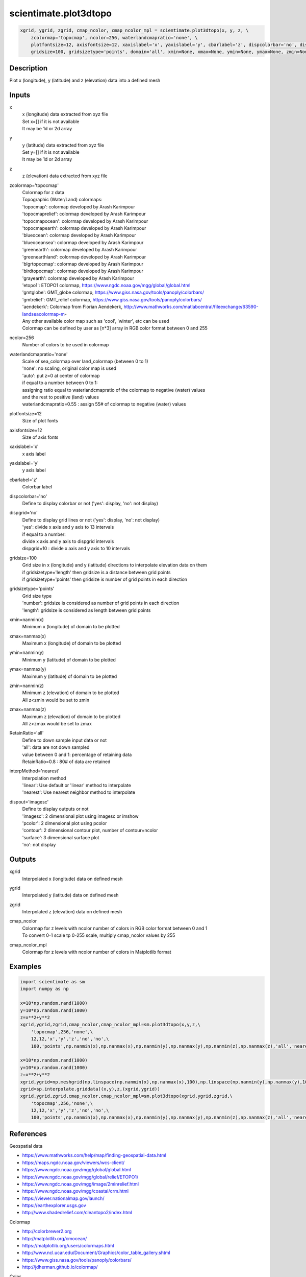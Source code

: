 .. ++++++++++++++++++++++++++++++++YA LATIF++++++++++++++++++++++++++++++++++
.. +                                                                        +
.. + ScientiMate                                                            +
.. + Earth-Science Data Analysis Library                                    +
.. +                                                                        +
.. + Developed by: Arash Karimpour                                          +
.. + Contact     : www.arashkarimpour.com                                   +
.. + Developed/Updated (yyyy-mm-dd): 2022-05-01                             +
.. +                                                                        +
.. ++++++++++++++++++++++++++++++++++++++++++++++++++++++++++++++++++++++++++

scientimate.plot3dtopo
======================

.. code:: python

    xgrid, ygrid, zgrid, cmap_ncolor, cmap_ncolor_mpl = scientimate.plot3dtopo(x, y, z, \
        zcolormap='topocmap', ncolor=256, waterlandcmapratio='none', \
        plotfontsize=12, axisfontsize=12, xaxislabel='x', yaxislabel='y', cbarlabel='z', dispcolorbar='no', dispgrid='no', \
        gridsize=100, gridsizetype='points', domain='all', xmin=None, xmax=None, ymin=None, ymax=None, zmin=None, zmax=None, RetainRatio='all', interpMethod='nearest', dispout='imagesc')

Description
-----------

Plot x (longitude), y (latitude) and z (elevation) data into a defined mesh

Inputs
------

x
    | x (longitude) data extracted from xyz file
    | Set x=[] if it is not available
    | It may be 1d or 2d array
y
    | y (latitude) data extracted from xyz file
    | Set y=[] if it is not available
    | It may be 1d or 2d array
z
    z (elevation) data extracted from xyz file
zcolormap='topocmap'
    | Colormap for z data
    | Topographic (Water/Land) colormaps:
    | 'topocmap': colormap developed by Arash Karimpour
    | 'topocmaprelief': colormap developed by Arash Karimpour
    | 'topocmapocean': colormap developed by Arash Karimpour
    | 'topocmapearth': colormap developed by Arash Karimpour
    | 'blueocean': colormap developed by Arash Karimpour
    | 'blueoceansea': colormap developed by Arash Karimpour
    | 'greenearth': colormap developed by Arash Karimpour
    | 'greenearthland': colormap developed by Arash Karimpour
    | 'blgrtopocmap': colormap developed by Arash Karimpour
    | 'blrdtopocmap': colormap developed by Arash Karimpour
    | 'grayearth': colormap developed by Arash Karimpour
    | 'etopo1': ETOPO1 colormap, https://www.ngdc.noaa.gov/mgg/global/global.html
    | 'gmtglobe': GMT_globe colormap, https://www.giss.nasa.gov/tools/panoply/colorbars/
    | 'gmtrelief': GMT_relief colormap, https://www.giss.nasa.gov/tools/panoply/colorbars/
    | 'aendekerk': Colormap from  Florian Aendekerk, http://www.mathworks.com/matlabcentral/fileexchange/63590-landseacolormap-m-
    | Any other available color map such as 'cool', 'winter', etc can be used
    | Colormap can be defined by user as [n*3] array in RGB color format between 0 and 255
ncolor=256
    Number of colors to be used in colormap
waterlandcmapratio='none'
    | Scale of sea_colormap over land_colormap (between 0 to 1)
    | 'none': no scaling, original color map is used
    | 'auto': put z=0 at center of colormap
    | if equal to a number between 0 to 1:
    | assigning ratio equal to waterlandcmapratio of the colormap to negative (water) values
    | and the rest to positive (land) values
    | waterlandcmapratio=0.55 : assign 55# of colormap to negative (water) values
plotfontsize=12
    Size of plot fonts
axisfontsize=12
    Size of axis fonts
xaxislabel='x'
    x axis label
yaxislabel='y'
    y axis label
cbarlabel='z'
    Colorbar label
dispcolorbar='no'
    Define to display colorbar or not ('yes': display, 'no': not display)
dispgrid='no'
    | Define to display grid lines or not ('yes': display, 'no': not display)
    | 'yes': divide x axis and y axis to 13 intervals
    | if equal to a number:
    | divide x axis and y axis to dispgrid intervals
    | dispgrid=10 : divide x axis and y axis to 10 intervals
gridsize=100
    | Grid size in x (longitude) and y (latitude) directions to interpolate elevation data on them
    | if gridsizetype='length' then gridsize is a distance between grid points
    | if gridsizetype='points' then gridsize is number of grid points in each direction
gridsizetype='points'
    | Grid size type
    | 'number': gridsize is considered as number of grid points in each direction
    | 'length': gridsize is considered as length between grid points
xmin=nanmin(x)
    Minimum x (longitude) of domain to be plotted
xmax=nanmax(x)
    Maximum x (longitude) of domain to be plotted
ymin=nanmin(y)
    Minimum y (latitude) of domain to be plotted
ymax=nanmax(y)
    Maximum y (latitude) of domain to be plotted
zmin=nanmin(z)
    | Minimum z (elevation) of domain to be plotted
    | All z<zmin would be set to zmin
zmax=nanmax(z)
    | Maximum z (elevation) of domain to be plotted
    | All z>zmax would be set to zmax
RetainRatio='all'
    | Define to down sample input data or not
    | 'all': data are not down sampled
    | value between 0 and 1: percentage of retaining data
    | RetainRatio=0.8 : 80# of data are retained
interpMethod='nearest'
    | Interpolation method
    | 'linear': Use default or 'linear' method to interpolate
    | 'nearest': Use nearest neighbor method to interpolate
dispout='imagesc'
    | Define to display outputs or not
    | 'imagesc': 2 dimensional plot using imagesc or imshow
    | 'pcolor': 2 dimensional plot using pcolor
    | 'contour': 2 dimensional contour plot, number of contour=ncolor
    | 'surface': 3 dimensional surface plot
    | 'no': not display

Outputs
-------

xgrid
    Interpolated x (longitude) data on defined mesh
ygrid
    Interpolated y (latitude) data on defined mesh
zgrid
    Interpolated z (elevation) data on defined mesh
cmap_ncolor
    | Colormap for z levels with ncolor number of colors in RGB color format between 0 and 1
    | To convert 0-1 scale tp 0-255 scale, multiply cmap_ncolor values by 255
cmap_ncolor_mpl
    Colormap for z levels with ncolor number of colors in Matplotlib format

Examples
--------

.. code:: python

    import scientimate as sm
    import numpy as np

    x=10*np.random.rand(1000)
    y=10*np.random.rand(1000)
    z=x**2+y**2
    xgrid,ygrid,zgrid,cmap_ncolor,cmap_ncolor_mpl=sm.plot3dtopo(x,y,z,\
        'topocmap',256,'none',\
        12,12,'x','y','z','no','no',\
        100,'points',np.nanmin(x),np.nanmax(x),np.nanmin(y),np.nanmax(y),np.nanmin(z),np.nanmax(z),'all','nearest','imagesc')

    x=10*np.random.rand(1000)
    y=10*np.random.rand(1000)
    z=x**2+y**2
    xgrid,ygrid=np.meshgrid(np.linspace(np.nanmin(x),np.nanmax(x),100),np.linspace(np.nanmin(y),np.nanmax(y),100))
    zgrid=sp.interpolate.griddata((x,y),z,(xgrid,ygrid))
    xgrid,ygrid,zgrid,cmap_ncolor,cmap_ncolor_mpl=sm.plot3dtopo(xgrid,ygrid,zgrid,\
        'topocmap',256,'none',\
        12,12,'x','y','z','no','no',\
        100,'points',np.nanmin(x),np.nanmax(x),np.nanmin(y),np.nanmax(y),np.nanmin(z),np.nanmax(z),'all','nearest','imagesc')

References
----------

Geospatial data

* https://www.mathworks.com/help/map/finding-geospatial-data.html
* https://maps.ngdc.noaa.gov/viewers/wcs-client/
* https://www.ngdc.noaa.gov/mgg/global/global.html
* https://www.ngdc.noaa.gov/mgg/global/relief/ETOPO1/
* https://www.ngdc.noaa.gov/mgg/image/2minrelief.html
* https://www.ngdc.noaa.gov/mgg/coastal/crm.html
* https://viewer.nationalmap.gov/launch/
* https://earthexplorer.usgs.gov
* http://www.shadedrelief.com/cleantopo2/index.html

Colormap

* http://colorbrewer2.org
* http://matplotlib.org/cmocean/
* https://matplotlib.org/users/colormaps.html
* http://www.ncl.ucar.edu/Document/Graphics/color_table_gallery.shtml
* https://www.giss.nasa.gov/tools/panoply/colorbars/
* http://jdherman.github.io/colormap/

Color

* http://htmlcolorcodes.com

.. License & Disclaimer
.. --------------------
..
.. Copyright (c) 2020 Arash Karimpour
..
.. http://www.arashkarimpour.com
..
.. THE SOFTWARE IS PROVIDED "AS IS", WITHOUT WARRANTY OF ANY KIND, EXPRESS OR
.. IMPLIED, INCLUDING BUT NOT LIMITED TO THE WARRANTIES OF MERCHANTABILITY,
.. FITNESS FOR A PARTICULAR PURPOSE AND NONINFRINGEMENT. IN NO EVENT SHALL THE
.. AUTHORS OR COPYRIGHT HOLDERS BE LIABLE FOR ANY CLAIM, DAMAGES OR OTHER
.. LIABILITY, WHETHER IN AN ACTION OF CONTRACT, TORT OR OTHERWISE, ARISING FROM,
.. OUT OF OR IN CONNECTION WITH THE SOFTWARE OR THE USE OR OTHER DEALINGS IN THE
.. SOFTWARE.
